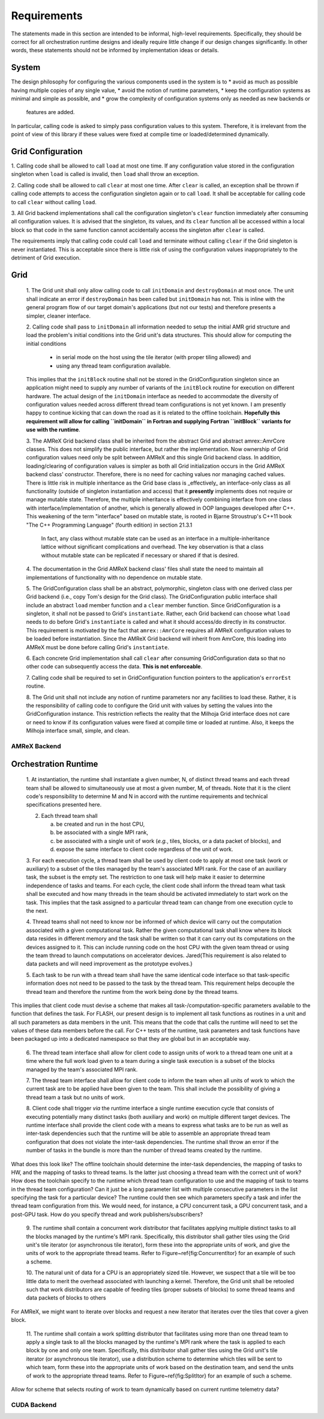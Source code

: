 Requirements
============
The statements made in this section are intended to be informal, high-level
requirements.  Specifically, they should be correct for all orchestration
runtime designs and ideally require little change if our design changes
significantly.  In other words, these statements should not be informed by
implementation ideas or details.

System
******

The design philosophy for configuring the various components used in the system
is to
* avoid as much as possible having multiple copies of any single value,
* avoid the notion of runtime parameters,
* keep the configuration systems as minimal and simple as possible, and
* grow the complexity of configuration systems only as needed as new backends or
  features are added.

In particular, calling code is asked to simply pass configuration values to this
system.  Therefore, it is irrelevant from the point of view of this library if
these values were fixed at compile time or loaded/determined dynamically.

Grid Configuration
******************

1. Calling code shall be allowed to call ``load`` at most one time.  If any
configuration value stored in the configuration singleton when ``load`` is
called is invalid, then ``load`` shall throw an exception.

2. Calling code shall be allowed to call ``clear`` at most one time.  After
``clear`` is called, an exception shall be thrown if calling code attempts to
access the configuration singleton again or to call ``load``.  It shall be
acceptable for calling code to call ``clear`` without calling ``load``.

3. All Grid backend implementations shall call the configuration singleton's
``clear`` function immediately after consuming all configuration values.  It is
advised that the singleton, its values, and its ``clear`` function all be
accessed within a local block so that code in the same function cannot
accidentally access the singleton after ``clear`` is called.

The requirements imply that calling code could call ``load`` and terminate
without calling ``clear`` if the Grid singleton is never instantiated.  This is
acceptable since there is little risk of using the configuration values
inappropriately to the detriment of Grid execution.

Grid
****

    1. The Grid unit shall only allow calling code to call ``initDomain`` and
    ``destroyDomain`` at most once. The unit shall indicate an error if
    ``destroyDomain`` has been called but ``initDomain`` has not.  This is
    inline with the general program flow of our target domain's applications
    (but not our tests) and therefore presents a simpler, cleaner interface.

    2. Calling code shall pass to ``initDomain`` all information needed to setup
    the initial AMR grid structure and load the problem's initial conditions
    into the Grid unit's data structures.  This should allow for computing the
    initial conditions

       * in serial mode on the host using the tile iterator (with proper tiling allowed) and
       * using any thread team configuration available.

    This implies that the ``initBlock`` routine shall not be stored in the
    GridConfiguration singleton since an application might need to supply any
    number of variants of the ``initBlock`` routine for execution on different
    hardware.  The actual design of the ``initDomain`` interface as needed to
    accommodate the diversity of configuration values needed across different
    thread team configurations is not yet known.  I am presently happy to
    continue kicking that can down the road as it is related to the offline
    toolchain.  **Hopefully this requirement will allow for calling ``initDomain``
    in Fortran and supplying Fortran ``initBlock`` variants for use with the
    runtime**.

    3. The AMReX Grid backend class shall be inherited from the abstract Grid and
    abstract amrex::AmrCore classes.  This does not simplify the public interface,
    but rather the implementation.  Now ownership of Grid configuration values need
    only be split between AMReX and this single Grid backend class.  In addition,
    loading/clearing of configuration values is simpler as both all Grid
    initialization occurs in the Grid AMReX backend class' constructor.  Therefore,
    there is no need for caching values nor managing cached values.  There is little
    risk in multiple inheritance as the Grid base class is _effectively_ an
    interface-only class as all functionality (outside of singleton instantiation
    and access) that it **presently** implements does not require or manage mutable
    state.  Therefore, the multiple inheritance is effectively combining interface
    from one class with interface/implementation of another, which is generally
    allowed in OOP languages developed after C++.  This weakening of the term
    "interface" based on mutable state, is rooted in Bjarne Stroustrup's C++11 book
    "The C++ Programming Language" (fourth edition) in section 21.3.1

        In fact, any class without mutable state can be used as an interface in
        a multiple-inheritance lattice without significant complications and
        overhead.  The key observation is that a class without mutable state can
        be replicated if necessary or shared if that is desired.

    4. The documentation in the Grid AMReX backend class' files shall state the
    need to maintain all implementations of functionality with no dependence on
    mutable state.

    5. The GridConfiguration class shall be an abstract, polymorphic, singleton
    class with one derived class per Grid backend (i.e., copy Tom's design for
    the Grid class).  The GridConfiguration public interface shall include an
    abstract ``load`` member function and a ``clear`` member function.  Since
    GridConfiguration is a singleton, it shall not be passed to Grid's
    ``instantiate``.  Rather, each Grid backend can choose what ``load`` needs to do
    before Grid's ``instantiate`` is called and what it should access/do directly
    in its constructor.  This requirement is motivated by the fact that
    ``amrex::AmrCore`` requires all AMReX configuration values to be loaded before
    instantiation.  Since the AMReX Grid backend will inherit from AmrCore, this
    loading into AMReX must be done before calling Grid's ``instantiate``.

    6. Each concrete Grid implementation shall call ``clear`` after consuming
    GridConfiguration data so that no other code can subsequently access the
    data.  **This is not enforceable**.

    7. Calling code shall be required to set in GridConfiguration function
    pointers to the application's ``errorEst`` routine.

    8. The Grid unit shall not include any notion of runtime parameters nor any
    facilities to load these.  Rather, it is the responsibility of calling code
    to configure the Grid unit with values by setting the values into the
    GridConfiguration instance.  This restriction reflects the reality that the
    Milhoja Grid interface does not care or need to know if its configuration
    values were fixed at compile time or loaded at runtime.  Also, it keeps the
    Milhoja interface small, simple, and clean.

AMReX Backend
-------------

Orchestration Runtime
*********************

    1. At instantiation, the runtime shall instantiate a given number, N, of
    distinct thread teams and each thread team shall be allowed to simultaneously
    use at most a given number, M, of threads.  Note that it is the client
    code's responsibility to determine M and N in accord with the runtime
    requirements and technical specifications presented here.

    2. Each thread team shall

       a. be created and run in the host CPU,
       b. be associated with a single MPI rank,
       c. be associated with a single unit of work (*e.g.*, tiles, blocks, or a data packet of blocks), and
       d. expose the same interface to client code regardless of the unit of work.

    3. For each execution cycle, a thread team shall be used by client code to
    apply at most one task (work or auxiliary) to a subset of the tiles managed
    by the team's associated MPI rank.  For the case of an auxiliary task, the
    subset is the empty set.  The restriction to one task will help make it
    easier to determine independence of tasks and teams.  For each cycle, the
    client code shall inform the thread team what task shall be executed and how
    many threads in the team should be activated immediately to start work on
    the task.  This implies that the task assigned to a particular thread team
    can change from one execution cycle to the next.

    4. Thread teams shall not need to know nor be informed of which device will
    carry out the computation associated with a given computational task.
    Rather the given computational task shall know where its block data resides
    in different memory and the task shall be written so that it can carry out
    its computations on the devices assigned to it.  This can include running
    code on the host CPU with the given team thread or using the team thread to
    launch computations on accelerator devices.  \Jared{This requirement is also
    related to data packets and will need improvement as the prototype evolves.}

    5. Each task to be run with a thread team shall have the same identical code
    interface so that task-specific information does not need to be passed to
    the task by the thread team.  This requirement helps decouple the thread
    team and therefore the runtime from the work being done by the thread teams.

This implies that client code must devise a scheme that makes all
task-/computation-specific parameters available to the function that defines the
task.  For FLASH, our present design is to implement all task functions as
routines in a unit and all such parameters as data members in the unit.  This
means that the code that calls the runtime will need to set the values of these
data members before the call.  For C++ tests of the runtime, task parameters
and task functions have been packaged up into a dedicated namespace so that they
are global but in an acceptable way.

    6. The thread team interface shall allow for client code to assign units of
    work to a thread team one unit at a time where the full work load given to a
    team during a single task execution is a subset of the blocks managed by the
    team's associated MPI rank.

    7. The thread team interface shall allow for client code to inform the team
    when all units of work to which the current task are to be applied have been
    given to the team.  This shall include the possibility of giving a thread
    team a task but no units of work.

    8. Client code shall trigger *via* the runtime interface a single runtime
    execution cycle that consists of executing potentially many distinct tasks
    (both auxiliary and work) on multiple different target devices.  The runtime
    interface shall provide the client code with a means to express what tasks
    are to be run as well as inter-task dependencies such that the runtime will
    be able to assemble an appropriate thread team configuration that does not
    violate the inter-task dependencies.  The runtime shall throw an error if
    the number of tasks in the bundle is more than the number of thread teams
    created by the runtime.

What does this look like?  The offline toolchain should determine the inter-task
dependencies, the mapping of tasks to HW, and the mapping of tasks to thread
teams.  Is the latter just choosing a thread team with the correct unit of work?
How does the toolchain specify to the runtime which thread team configuration to
use and the mapping of task to teams in the thread team configuration?  Can it
just be a long parameter list with multiple consecutive parameters in the list
specifying the task for a particular device?  The runtime could then see which
parameters specify a task and infer the thread team configuration from this.  We
would need, for instance, a CPU concurrent task, a GPU concurrent task, and a
post-GPU task.  How do you specify thread and work publishers/subscribers?

    9. The runtime shall contain a concurrent work distributor that facilitates
    applying multiple distinct tasks to all the blocks managed by the runtime's
    MPI rank.  Specifically, this distributor shall gather tiles using the Grid
    unit's tile iterator (or asynchronous tile iterator), form these into the
    appropriate units of work, and give the units of work to the appropriate
    thread teams.  Refer to Figure~\ref{fig:ConcurrentItor} for an example of
    such a scheme.

    10. The natural unit of data for a CPU is an appropriately sized tile.
    However, we suspect that a tile will be too little data to merit the
    overhead associated with launching a kernel.  Therefore, the Grid unit shall
    be retooled such that work distributors are capable of feeding tiles (proper
    subsets of blocks) to some thread teams and data packets of blocks to
    others

For AMReX, we might want to iterate over blocks and request a new iterator that
iterates over the tiles that cover a given block.

    11. The runtime shall contain a work splitting distributor that facilitates
    using more than one thread team to apply a single task to all the blocks
    managed by the runtime's MPI rank where the task is applied to each block by
    one and only one team.  Specifically, this distributor shall gather tiles
    using the Grid unit's tile iterator (or asynchronous tile iterator), use a
    distribution scheme to determine which tiles will be sent to which team,
    form these into the appropriate units of work based on the destination team,
    and send the units of work to the appropriate thread teams.  Refer to
    Figure~\ref{fig:SplitItor} for an example of such a scheme.

Allow for scheme that selects routing of work to team dynamically based on
current runtime telemetry data?

CUDA Backend
------------
